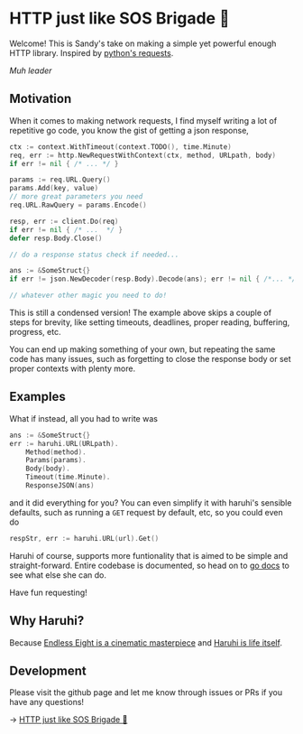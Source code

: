 #+options: preview:haruhi.gif
* HTTP just like SOS Brigade 🐰

Welcome! This is Sandy's take on making a simple yet powerful enough
HTTP library. Inspired by [[https://github.com/psf/requests][python's requests]].

[[haruhi.gif][Muh leader]]

** Motivation

When it comes to making network requests, I find myself writing a lot of
repetitive go code, you know the gist of getting a json response,

#+begin_src go
  ctx := context.WithTimeout(context.TODO(), time.Minute)
  req, err := http.NewRequestWithContext(ctx, method, URLpath, body)
  if err != nil { /* ... */ }

  params := req.URL.Query()
  params.Add(key, value)
  // more great parameters you need
  req.URL.RawQuery = params.Encode()

  resp, err := client.Do(req)
  if err != nil { /* ...  */ }
  defer resp.Body.Close()

  // do a response status check if needed...

  ans := &SomeStruct{}
  if err != json.NewDecoder(resp.Body).Decode(ans); err != nil { /*... */ }

  // whatever other magic you need to do!
#+end_src

This is still a condensed version! The example above skips a couple of steps for
brevity, like setting timeouts, deadlines, proper reading, buffering, progress, etc. 

You can end up making something of your own, but repeating the same code has
many issues, such as forgetting to close the response body or set proper
contexts with plenty more.

** Examples

What if instead, all you had to write was

#+begin_src go
ans := &SomeStruct{}
err := haruhi.URL(URLpath).
    Method(method).
    Params(params).
    Body(body).
    Timeout(time.Minute).
    ResponseJSON(ans)
#+end_src

and it did everything for you? You can even simplify it with haruhi's sensible
defaults, such as running a =GET= request by default, etc, so you could even do

#+begin_src go
respStr, err := haruhi.URL(url).Get()
#+end_src

Haruhi of course, supports more funtionality that is aimed to be simple and
straight-forward. Entire codebase is documented, so head on to [[https://pkg.go.dev/github.com/thecsw/haruhi][go docs]] to see
what else she can do.

Have fun requesting!

** Why Haruhi?

Because [[https://letterboxd.com/thecsw/film/the-melancholy-of-haruhi-suzumiya/][Endless Eight is a cinematic masterpiece]] and [[https://haruhi.fandom.com/wiki/Haruhi_Suzumiya][Haruhi is life itself]].

** Development

Please visit the github page and let me know through issues or PRs if you have
any questions!

-> [[https://github.com/thecsw/haruhi][HTTP just like SOS Brigade 🐰]]
